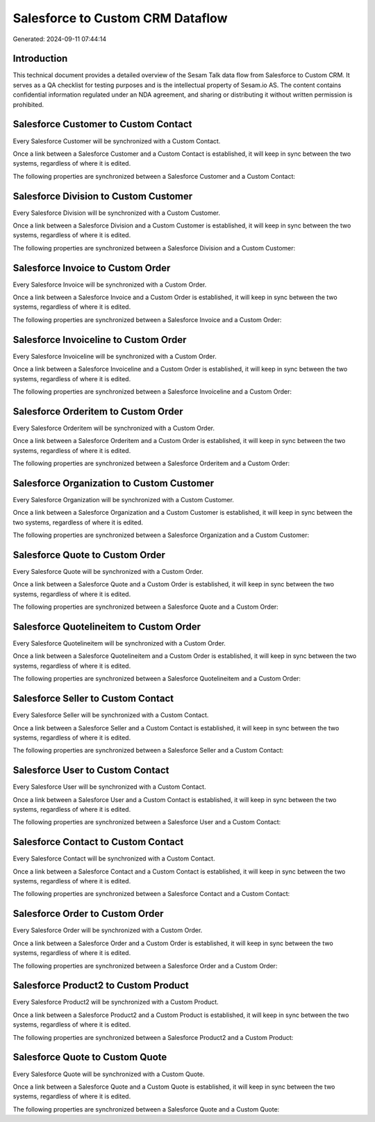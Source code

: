 =================================
Salesforce to Custom CRM Dataflow
=================================

Generated: 2024-09-11 07:44:14

Introduction
------------

This technical document provides a detailed overview of the Sesam Talk data flow from Salesforce to Custom CRM. It serves as a QA checklist for testing purposes and is the intellectual property of Sesam.io AS. The content contains confidential information regulated under an NDA agreement, and sharing or distributing it without written permission is prohibited.

Salesforce Customer to Custom Contact
-------------------------------------
Every Salesforce Customer will be synchronized with a Custom Contact.

Once a link between a Salesforce Customer and a Custom Contact is established, it will keep in sync between the two systems, regardless of where it is edited.

The following properties are synchronized between a Salesforce Customer and a Custom Contact:

.. list-table::
   :header-rows: 1

   * - Salesforce Customer Property
     - Custom Contact Property
     - Custom Data Type


Salesforce Division to Custom Customer
--------------------------------------
Every Salesforce Division will be synchronized with a Custom Customer.

Once a link between a Salesforce Division and a Custom Customer is established, it will keep in sync between the two systems, regardless of where it is edited.

The following properties are synchronized between a Salesforce Division and a Custom Customer:

.. list-table::
   :header-rows: 1

   * - Salesforce Division Property
     - Custom Customer Property
     - Custom Data Type


Salesforce Invoice to Custom Order
----------------------------------
Every Salesforce Invoice will be synchronized with a Custom Order.

Once a link between a Salesforce Invoice and a Custom Order is established, it will keep in sync between the two systems, regardless of where it is edited.

The following properties are synchronized between a Salesforce Invoice and a Custom Order:

.. list-table::
   :header-rows: 1

   * - Salesforce Invoice Property
     - Custom Order Property
     - Custom Data Type


Salesforce Invoiceline to Custom Order
--------------------------------------
Every Salesforce Invoiceline will be synchronized with a Custom Order.

Once a link between a Salesforce Invoiceline and a Custom Order is established, it will keep in sync between the two systems, regardless of where it is edited.

The following properties are synchronized between a Salesforce Invoiceline and a Custom Order:

.. list-table::
   :header-rows: 1

   * - Salesforce Invoiceline Property
     - Custom Order Property
     - Custom Data Type


Salesforce Orderitem to Custom Order
------------------------------------
Every Salesforce Orderitem will be synchronized with a Custom Order.

Once a link between a Salesforce Orderitem and a Custom Order is established, it will keep in sync between the two systems, regardless of where it is edited.

The following properties are synchronized between a Salesforce Orderitem and a Custom Order:

.. list-table::
   :header-rows: 1

   * - Salesforce Orderitem Property
     - Custom Order Property
     - Custom Data Type


Salesforce Organization to Custom Customer
------------------------------------------
Every Salesforce Organization will be synchronized with a Custom Customer.

Once a link between a Salesforce Organization and a Custom Customer is established, it will keep in sync between the two systems, regardless of where it is edited.

The following properties are synchronized between a Salesforce Organization and a Custom Customer:

.. list-table::
   :header-rows: 1

   * - Salesforce Organization Property
     - Custom Customer Property
     - Custom Data Type


Salesforce Quote to Custom Order
--------------------------------
Every Salesforce Quote will be synchronized with a Custom Order.

Once a link between a Salesforce Quote and a Custom Order is established, it will keep in sync between the two systems, regardless of where it is edited.

The following properties are synchronized between a Salesforce Quote and a Custom Order:

.. list-table::
   :header-rows: 1

   * - Salesforce Quote Property
     - Custom Order Property
     - Custom Data Type


Salesforce Quotelineitem to Custom Order
----------------------------------------
Every Salesforce Quotelineitem will be synchronized with a Custom Order.

Once a link between a Salesforce Quotelineitem and a Custom Order is established, it will keep in sync between the two systems, regardless of where it is edited.

The following properties are synchronized between a Salesforce Quotelineitem and a Custom Order:

.. list-table::
   :header-rows: 1

   * - Salesforce Quotelineitem Property
     - Custom Order Property
     - Custom Data Type


Salesforce Seller to Custom Contact
-----------------------------------
Every Salesforce Seller will be synchronized with a Custom Contact.

Once a link between a Salesforce Seller and a Custom Contact is established, it will keep in sync between the two systems, regardless of where it is edited.

The following properties are synchronized between a Salesforce Seller and a Custom Contact:

.. list-table::
   :header-rows: 1

   * - Salesforce Seller Property
     - Custom Contact Property
     - Custom Data Type


Salesforce User to Custom Contact
---------------------------------
Every Salesforce User will be synchronized with a Custom Contact.

Once a link between a Salesforce User and a Custom Contact is established, it will keep in sync between the two systems, regardless of where it is edited.

The following properties are synchronized between a Salesforce User and a Custom Contact:

.. list-table::
   :header-rows: 1

   * - Salesforce User Property
     - Custom Contact Property
     - Custom Data Type


Salesforce Contact to Custom Contact
------------------------------------
Every Salesforce Contact will be synchronized with a Custom Contact.

Once a link between a Salesforce Contact and a Custom Contact is established, it will keep in sync between the two systems, regardless of where it is edited.

The following properties are synchronized between a Salesforce Contact and a Custom Contact:

.. list-table::
   :header-rows: 1

   * - Salesforce Contact Property
     - Custom Contact Property
     - Custom Data Type


Salesforce Order to Custom Order
--------------------------------
Every Salesforce Order will be synchronized with a Custom Order.

Once a link between a Salesforce Order and a Custom Order is established, it will keep in sync between the two systems, regardless of where it is edited.

The following properties are synchronized between a Salesforce Order and a Custom Order:

.. list-table::
   :header-rows: 1

   * - Salesforce Order Property
     - Custom Order Property
     - Custom Data Type


Salesforce Product2 to Custom Product
-------------------------------------
Every Salesforce Product2 will be synchronized with a Custom Product.

Once a link between a Salesforce Product2 and a Custom Product is established, it will keep in sync between the two systems, regardless of where it is edited.

The following properties are synchronized between a Salesforce Product2 and a Custom Product:

.. list-table::
   :header-rows: 1

   * - Salesforce Product2 Property
     - Custom Product Property
     - Custom Data Type


Salesforce Quote to Custom Quote
--------------------------------
Every Salesforce Quote will be synchronized with a Custom Quote.

Once a link between a Salesforce Quote and a Custom Quote is established, it will keep in sync between the two systems, regardless of where it is edited.

The following properties are synchronized between a Salesforce Quote and a Custom Quote:

.. list-table::
   :header-rows: 1

   * - Salesforce Quote Property
     - Custom Quote Property
     - Custom Data Type

